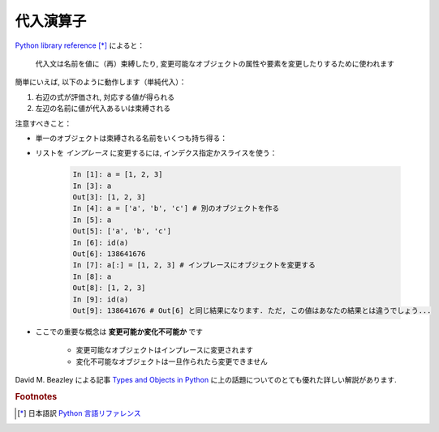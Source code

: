代入演算子
==========

..
    Assignment operator
    ===================

`Python library reference
<http://docs.python.org/reference/simple_stmts.html#assignment-statements>`_ [*]_
によると：

  代入文は名前を値に（再）束縛したり, 変更可能なオブジェクトの属性や要素を変更したりするために使われます

..
    `Python library reference
    <http://docs.python.org/reference/simple_stmts.html#assignment-statements>`_
    says:
    
      Assignment statements are used to (re)bind names to values and to
      modify attributes or items of mutable objects.

簡単にいえば, 以下のように動作します（単純代入）：

#. 右辺の式が評価され, 対応する値が得られる

#. 左辺の名前に値が代入あるいは束縛される

..
    In short, it works as follows (simple assignment):
    
    #. an expression on the right hand side is evaluated, the corresponding
       object is created/obtained
    #. a **name** on the left hand side is assigned, or bound, to the
       r.h.s. object

注意すべきこと：

.. Things to note:

* 単一のオブジェクトは束縛される名前をいくつも持ち得る：

.. * a single object can have several names bound to it:

    .. sourcecode:: ipython

        In [1]: a = [1, 2, 3]
        In [2]: b = a
        In [3]: a
        Out[3]: [1, 2, 3]
        In [4]: b
        Out[4]: [1, 2, 3]
        In [5]: a is b
        Out[5]: True
	In [6]: b[1] = 'hi!'
	In [7]: a
	Out[7]: [1, 'hi!', 3]

* リストを *インプレース* に変更するには, インデクス指定かスライスを使う：

    .. sourcecode:: ipython

        In [1]: a = [1, 2, 3]
        In [3]: a
        Out[3]: [1, 2, 3]
        In [4]: a = ['a', 'b', 'c'] # 別のオブジェクトを作る
        In [5]: a
        Out[5]: ['a', 'b', 'c']
        In [6]: id(a)
        Out[6]: 138641676
        In [7]: a[:] = [1, 2, 3] # インプレースにオブジェクトを変更する
        In [8]: a
        Out[8]: [1, 2, 3]
        In [9]: id(a)
        Out[9]: 138641676 # Out[6] と同じ結果になります. ただ, この値はあなたの結果とは違うでしょう...

..
    .. * to change a list *in place*, use indexing/slices:
    
    .. sourcecode:: ipython
    
        In [1]: a = [1, 2, 3]
        In [3]: a
        Out[3]: [1, 2, 3]
        In [4]: a = ['a', 'b', 'c'] # Creates another object.
        In [5]: a
        Out[5]: ['a', 'b', 'c']
        In [6]: id(a)
        Out[6]: 138641676
        In [7]: a[:] = [1, 2, 3] # Modifies object in place.
        In [8]: a
        Out[8]: [1, 2, 3]
        In [9]: id(a)
        Out[9]: 138641676 # Same as in Out[6], yours will differ...

* ここでの重要な概念は **変更可能か変化不可能か** です

    * 変更可能なオブジェクトはインプレースに変更されます
    * 変化不可能なオブジェクトは一旦作られたら変更できません

..
    * the key concept here is **mutable vs. immutable**
    
        * mutable objects can be changed in place
        * immutable objects cannot be modified once created

David M. Beazley による記事 `Types and Objects in Python
<http://www.informit.com/articles/article.aspx?p=453682>`_
に上の話題についてのとても優れた詳しい解説があります.

..
    A very good and detailed explanation of the above issues can be found
    in David M. Beazley's article `Types and Objects in Python
        <http://www.informit.com/articles/article.aspx?p=453682>`_.

.. rubric:: Footnotes

.. [*] 日本語訳 `Python 言語リファレンス <http://www.python.jp/doc/release/reference/simple_stmts.html#assignment-statement>`_
